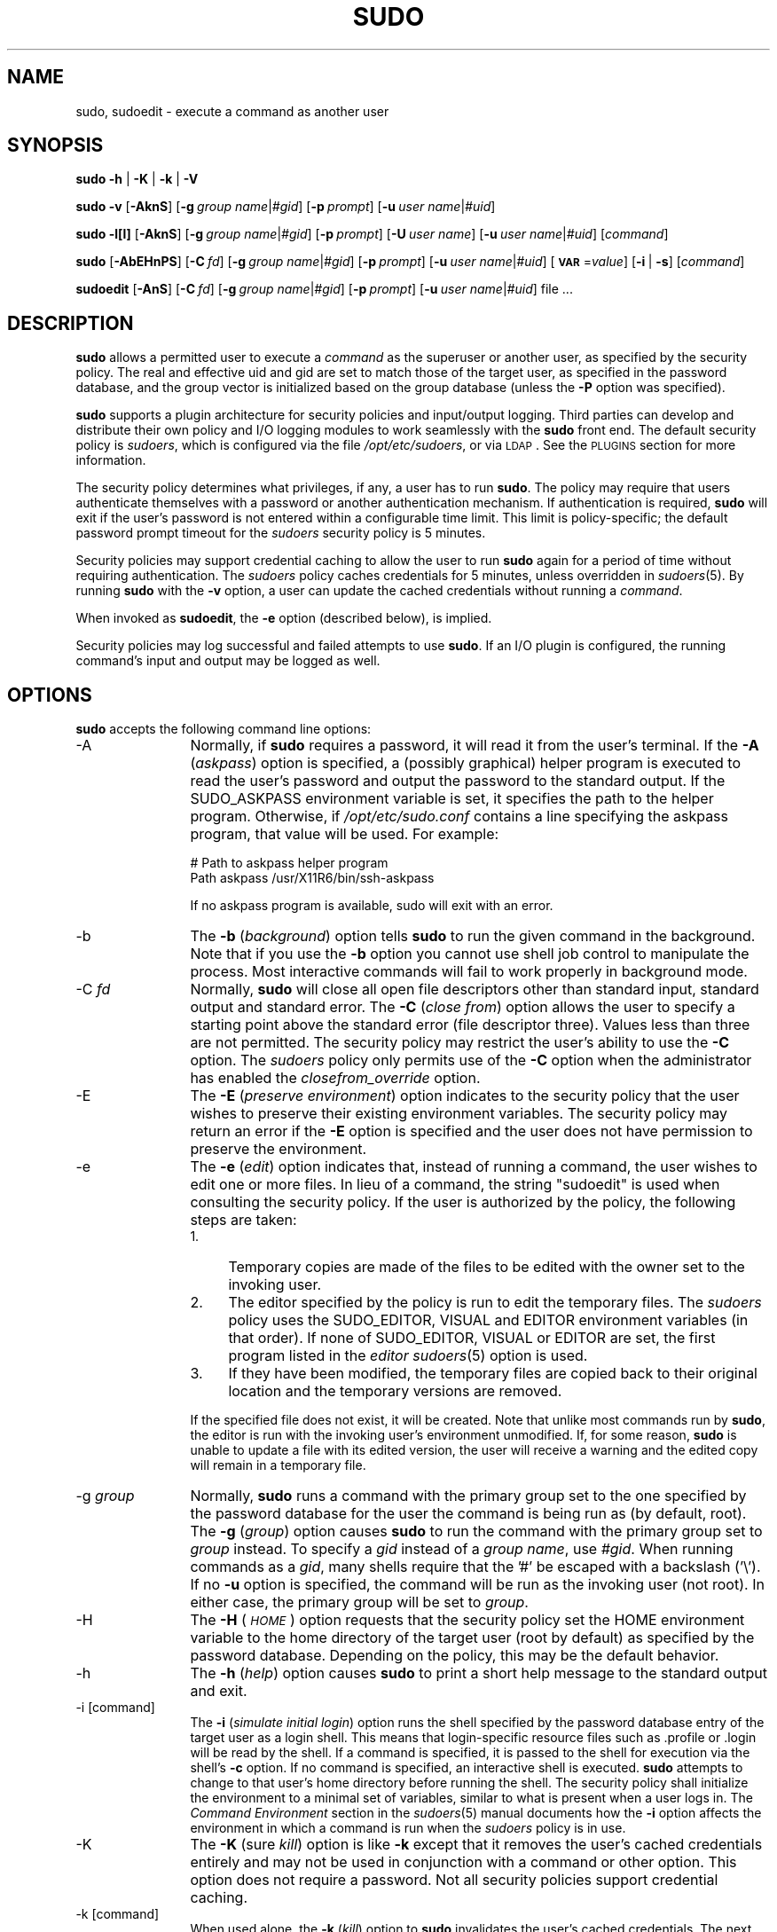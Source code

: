 .\" Copyright (c) 1994-1996, 1998-2005, 2007-2012
.\" 	Todd C. Miller <Todd.Miller@courtesan.com>
.\" 
.\" Permission to use, copy, modify, and distribute this software for any
.\" purpose with or without fee is hereby granted, provided that the above
.\" copyright notice and this permission notice appear in all copies.
.\" 
.\" THE SOFTWARE IS PROVIDED "AS IS" AND THE AUTHOR DISCLAIMS ALL WARRANTIES
.\" WITH REGARD TO THIS SOFTWARE INCLUDING ALL IMPLIED WARRANTIES OF
.\" MERCHANTABILITY AND FITNESS. IN NO EVENT SHALL THE AUTHOR BE LIABLE FOR
.\" ANY SPECIAL, DIRECT, INDIRECT, OR CONSEQUENTIAL DAMAGES OR ANY DAMAGES
.\" WHATSOEVER RESULTING FROM LOSS OF USE, DATA OR PROFITS, WHETHER IN AN
.\" ACTION OF CONTRACT, NEGLIGENCE OR OTHER TORTIOUS ACTION, ARISING OUT OF
.\" OR IN CONNECTION WITH THE USE OR PERFORMANCE OF THIS SOFTWARE.
.\" ADVISED OF THE POSSIBILITY OF SUCH DAMAGE.
.\" 
.\" Sponsored in part by the Defense Advanced Research Projects
.\" Agency (DARPA) and Air Force Research Laboratory, Air Force
.\" Materiel Command, USAF, under agreement number F39502-99-1-0512.
.\" 
.nr SL 0
.nr BA 0
.nr LC 0
.nr PT 5
.\"
.\" Automatically generated by Pod::Man 2.23 (Pod::Simple 3.14)
.\"
.\" Standard preamble:
.\" ========================================================================
.de Sp \" Vertical space (when we can't use .PP)
.if t .sp .5v
.if n .sp
..
.de Vb \" Begin verbatim text
.ft CW
.nf
.ne \\$1
..
.de Ve \" End verbatim text
.ft R
.fi
..
.\" Set up some character translations and predefined strings.  \*(-- will
.\" give an unbreakable dash, \*(PI will give pi, \*(L" will give a left
.\" double quote, and \*(R" will give a right double quote.  \*(C+ will
.\" give a nicer C++.  Capital omega is used to do unbreakable dashes and
.\" therefore won't be available.  \*(C` and \*(C' expand to `' in nroff,
.\" nothing in troff, for use with C<>.
.tr \(*W-
.ds C+ C\v'-.1v'\h'-1p'\s-2+\h'-1p'+\s0\v'.1v'\h'-1p'
.ie n \{\
.    ds -- \(*W-
.    ds PI pi
.    if (\n(.H=4u)&(1m=24u) .ds -- \(*W\h'-12u'\(*W\h'-12u'-\" diablo 10 pitch
.    if (\n(.H=4u)&(1m=20u) .ds -- \(*W\h'-12u'\(*W\h'-8u'-\"  diablo 12 pitch
.    ds L" ""
.    ds R" ""
.    ds C` 
.    ds C' 
'br\}
.el\{\
.    ds -- \|\(em\|
.    ds PI \(*p
.    ds L" ``
.    ds R" ''
'br\}
.\"
.\" Escape single quotes in literal strings from groff's Unicode transform.
.ie \n(.g .ds Aq \(aq
.el       .ds Aq '
.\"
.\" If the F register is turned on, we'll generate index entries on stderr for
.\" titles (.TH), headers (.SH), subsections (.SS), items (.Ip), and index
.\" entries marked with X<> in POD.  Of course, you'll have to process the
.\" output yourself in some meaningful fashion.
.ie \nF \{\
.    de IX
.    tm Index:\\$1\t\\n%\t"\\$2"
..
.    nr % 0
.    rr F
.\}
.el \{\
.    de IX
..
.\}
.\"
.\" Accent mark definitions (@(#)ms.acc 1.5 88/02/08 SMI; from UCB 4.2).
.\" Fear.  Run.  Save yourself.  No user-serviceable parts.
.    \" fudge factors for nroff and troff
.if n \{\
.    ds #H 0
.    ds #V .8m
.    ds #F .3m
.    ds #[ \f1
.    ds #] \fP
.\}
.if t \{\
.    ds #H ((1u-(\\\\n(.fu%2u))*.13m)
.    ds #V .6m
.    ds #F 0
.    ds #[ \&
.    ds #] \&
.\}
.    \" simple accents for nroff and troff
.if n \{\
.    ds ' \&
.    ds ` \&
.    ds ^ \&
.    ds , \&
.    ds ~ ~
.    ds /
.\}
.if t \{\
.    ds ' \\k:\h'-(\\n(.wu*8/10-\*(#H)'\'\h"|\\n:u"
.    ds ` \\k:\h'-(\\n(.wu*8/10-\*(#H)'\`\h'|\\n:u'
.    ds ^ \\k:\h'-(\\n(.wu*10/11-\*(#H)'^\h'|\\n:u'
.    ds , \\k:\h'-(\\n(.wu*8/10)',\h'|\\n:u'
.    ds ~ \\k:\h'-(\\n(.wu-\*(#H-.1m)'~\h'|\\n:u'
.    ds / \\k:\h'-(\\n(.wu*8/10-\*(#H)'\z\(sl\h'|\\n:u'
.\}
.    \" troff and (daisy-wheel) nroff accents
.ds : \\k:\h'-(\\n(.wu*8/10-\*(#H+.1m+\*(#F)'\v'-\*(#V'\z.\h'.2m+\*(#F'.\h'|\\n:u'\v'\*(#V'
.ds 8 \h'\*(#H'\(*b\h'-\*(#H'
.ds o \\k:\h'-(\\n(.wu+\w'\(de'u-\*(#H)/2u'\v'-.3n'\*(#[\z\(de\v'.3n'\h'|\\n:u'\*(#]
.ds d- \h'\*(#H'\(pd\h'-\w'~'u'\v'-.25m'\f2\(hy\fP\v'.25m'\h'-\*(#H'
.ds D- D\\k:\h'-\w'D'u'\v'-.11m'\z\(hy\v'.11m'\h'|\\n:u'
.ds th \*(#[\v'.3m'\s+1I\s-1\v'-.3m'\h'-(\w'I'u*2/3)'\s-1o\s+1\*(#]
.ds Th \*(#[\s+2I\s-2\h'-\w'I'u*3/5'\v'-.3m'o\v'.3m'\*(#]
.ds ae a\h'-(\w'a'u*4/10)'e
.ds Ae A\h'-(\w'A'u*4/10)'E
.    \" corrections for vroff
.if v .ds ~ \\k:\h'-(\\n(.wu*9/10-\*(#H)'\s-2\u~\d\s+2\h'|\\n:u'
.if v .ds ^ \\k:\h'-(\\n(.wu*10/11-\*(#H)'\v'-.4m'^\v'.4m'\h'|\\n:u'
.    \" for low resolution devices (crt and lpr)
.if \n(.H>23 .if \n(.V>19 \
\{\
.    ds : e
.    ds 8 ss
.    ds o a
.    ds d- d\h'-1'\(ga
.    ds D- D\h'-1'\(hy
.    ds th \o'bp'
.    ds Th \o'LP'
.    ds ae ae
.    ds Ae AE
.\}
.rm #[ #] #H #V #F C
.\" ========================================================================
.\"
.IX Title "SUDO 8"
.TH SUDO 8 "February  5, 2012" "1.8.4" "MAINTENANCE COMMANDS"
.\" For nroff, turn off justification.  Always turn off hyphenation; it makes
.\" way too many mistakes in technical documents.
.if n .ad l
.nh
.SH "NAME"
sudo, sudoedit \- execute a command as another user
.SH "SYNOPSIS"
.IX Header "SYNOPSIS"
\&\fBsudo\fR \fB\-h\fR | \fB\-K\fR | \fB\-k\fR | \fB\-V\fR
.PP
\&\fBsudo\fR \fB\-v\fR [\fB\-AknS\fR]
.if \n(BA [\fB\-a\fR\ \fIauth_type\fR]
[\fB\-g\fR\ \fIgroup\ name\fR|\fI#gid\fR] [\fB\-p\fR\ \fIprompt\fR]
[\fB\-u\fR\ \fIuser\ name\fR|\fI#uid\fR]
.PP
\&\fBsudo\fR \fB\-l[l]\fR [\fB\-AknS\fR]
.if \n(BA [\fB\-a\fR\ \fIauth_type\fR]
[\fB\-g\fR\ \fIgroup\ name\fR|\fI#gid\fR] [\fB\-p\fR\ \fIprompt\fR]
[\fB\-U\fR\ \fIuser\ name\fR] [\fB\-u\fR\ \fIuser\ name\fR|\fI#uid\fR] [\fIcommand\fR]
.PP
\&\fBsudo\fR [\fB\-AbEHnPS\fR]
.if \n(BA [\fB\-a\fR\ \fIauth_type\fR]
[\fB\-C\fR\ \fIfd\fR]
.if \n(LC [\fB\-c\fR\ \fIclass\fR|\fI\-\fR]
[\fB\-g\fR\ \fIgroup\ name\fR|\fI#gid\fR] [\fB\-p\fR\ \fIprompt\fR]
.if \n(SL [\fB\-r\fR\ \fIrole\fR] [\fB\-t\fR\ \fItype\fR]
[\fB\-u\fR\ \fIuser\ name\fR|\fI#uid\fR]
[\fB\s-1VAR\s0\fR=\fIvalue\fR] [\fB\-i\fR\ |\ \fB\-s\fR] [\fIcommand\fR]
.PP
\&\fBsudoedit\fR [\fB\-AnS\fR]
.if \n(BA [\fB\-a\fR\ \fIauth_type\fR]
[\fB\-C\fR\ \fIfd\fR]
.if \n(LC [\fB\-c\fR\ \fIclass\fR|\fI\-\fR]
[\fB\-g\fR\ \fIgroup\ name\fR|\fI#gid\fR] [\fB\-p\fR\ \fIprompt\fR]
[\fB\-u\fR\ \fIuser\ name\fR|\fI#uid\fR] file ...
.SH "DESCRIPTION"
.IX Header "DESCRIPTION"
\&\fBsudo\fR allows a permitted user to execute a \fIcommand\fR as the
superuser or another user, as specified by the security policy.
The real and effective uid and gid are set to match those of the
target user, as specified in the password database, and the group
vector is initialized based on the group database (unless the \fB\-P\fR
option was specified).
.PP
\&\fBsudo\fR supports a plugin architecture for security policies and
input/output logging.  Third parties can develop and distribute
their own policy and I/O logging modules to work seamlessly with
the \fBsudo\fR front end.  The default security policy is \fIsudoers\fR,
which is configured via the file \fI/opt/etc/sudoers\fR, or via
\&\s-1LDAP\s0.  See the \s-1PLUGINS\s0 section for more information.
.PP
The security policy determines what privileges, if any, a user has
to run \fBsudo\fR.  The policy may require that users authenticate
themselves with a password or another authentication mechanism.  If
authentication is required, \fBsudo\fR will exit if the user's password
is not entered within a configurable time limit.  This limit is
policy-specific; the default password prompt timeout for the
\&\fIsudoers\fR security policy is 
.ie \n(PT \f(CW\*(C`5\*(C'\fR minutes.
.el unlimited.
.PP
Security policies may support credential caching to allow the user
to run \fBsudo\fR again for a period of time without requiring
authentication.  The \fIsudoers\fR policy caches credentials for
\&\f(CW\*(C`5\*(C'\fR minutes, unless overridden in \fIsudoers\fR\|(5).  By
running \fBsudo\fR with the \fB\-v\fR option, a user can update the cached
credentials without running a \fIcommand\fR.
.PP
When invoked as \fBsudoedit\fR, the \fB\-e\fR option (described below),
is implied.
.PP
Security policies may log successful and failed attempts to use
\&\fBsudo\fR.  If an I/O plugin is configured, the running command's
input and output may be logged as well.
.SH "OPTIONS"
.IX Header "OPTIONS"
\&\fBsudo\fR accepts the following command line options:
.IP "\-A" 12
.IX Item "-A"
Normally, if \fBsudo\fR requires a password, it will read it from the
user's terminal.  If the \fB\-A\fR (\fIaskpass\fR) option is specified,
a (possibly graphical) helper program is executed to read the user's
password and output the password to the standard output.  If the
\&\f(CW\*(C`SUDO_ASKPASS\*(C'\fR environment variable is set, it specifies the path
to the helper program.  Otherwise, if \fI/opt/etc/sudo.conf\fR
contains a line specifying the askpass program, that value will be
used.  For example:
.Sp
.Vb 2
\&    # Path to askpass helper program
\&    Path askpass /usr/X11R6/bin/ssh\-askpass
.Ve
.Sp
If no askpass program is available, sudo will exit with an error.
.if \n(BA \{\
.IP "\-a \fItype\fR" 12
.IX Item "-a type"
The \fB\-a\fR (\fIauthentication type\fR) option causes \fBsudo\fR to use the
specified authentication type when validating the user, as allowed
by \fI/etc/login.conf\fR.  The system administrator may specify a list
of sudo-specific authentication methods by adding an \*(L"auth-sudo\*(R"
entry in \fI/etc/login.conf\fR.  This option is only available on systems
that support \s-1BSD\s0 authentication.
\}
.IP "\-b" 12
.IX Item "-b"
The \fB\-b\fR (\fIbackground\fR) option tells \fBsudo\fR to run the given
command in the background.  Note that if you use the \fB\-b\fR
option you cannot use shell job control to manipulate the process.
Most interactive commands will fail to work properly in background
mode.
.IP "\-C \fIfd\fR" 12
.IX Item "-C fd"
Normally, \fBsudo\fR will close all open file descriptors other than
standard input, standard output and standard error.  The \fB\-C\fR
(\fIclose from\fR) option allows the user to specify a starting point
above the standard error (file descriptor three).  Values less than
three are not permitted.  The security policy may restrict the
user's ability to use the \fB\-C\fR option.  The \fIsudoers\fR policy only
permits use of the \fB\-C\fR option when the administrator has enabled
the \fIclosefrom_override\fR option.
.if \n(LC \{\
.IP "\-c \fIclass\fR" 12
.IX Item "-c class"
The \fB\-c\fR (\fIclass\fR) option causes \fBsudo\fR to run the specified command
with resources limited by the specified login class.  The \fIclass\fR
argument can be either a class name as defined in \fI/etc/login.conf\fR,
or a single '\-' character.  Specifying a \fIclass\fR of \f(CW\*(C`\-\*(C'\fR indicates
that the command should be run restricted by the default login
capabilities for the user the command is run as.  If the \fIclass\fR
argument specifies an existing user class, the command must be run
as root, or the \fBsudo\fR command must be run from a shell that is already
root.  This option is only available on systems with \s-1BSD\s0 login classes.
\}
.IP "\-E" 12
.IX Item "-E"
The \fB\-E\fR (\fIpreserve\fR \fIenvironment\fR) option indicates to the
security policy that the user wishes to preserve their existing
environment variables.  The security policy may return an error if
the \fB\-E\fR option is specified and the user does not have permission
to preserve the environment.
.IP "\-e" 12
.IX Item "-e"
The \fB\-e\fR (\fIedit\fR) option indicates that, instead of running a
command, the user wishes to edit one or more files.  In lieu of a
command, the string \*(L"sudoedit\*(R" is used when consulting the security
policy.  If the user is authorized by the policy, the following
steps are taken:
.RS 12
.IP "1." 4
Temporary copies are made of the files to be edited with the owner
set to the invoking user.
.IP "2." 4
The editor specified by the policy is run to edit the temporary files.
The \fIsudoers\fR policy uses the \f(CW\*(C`SUDO_EDITOR\*(C'\fR, \f(CW\*(C`VISUAL\*(C'\fR and \f(CW\*(C`EDITOR\*(C'\fR
environment variables (in that order).  If none of \f(CW\*(C`SUDO_EDITOR\*(C'\fR,
\&\f(CW\*(C`VISUAL\*(C'\fR or \f(CW\*(C`EDITOR\*(C'\fR are set, the first program listed in the
\&\fIeditor\fR \fIsudoers\fR\|(5) option is used.
.IP "3." 4
If they have been modified, the temporary files are copied back to
their original location and the temporary versions are removed.
.RE
.RS 12
.Sp
If the specified file does not exist, it will be created.  Note
that unlike most commands run by \fBsudo\fR, the editor is run with
the invoking user's environment unmodified.  If, for some reason,
\&\fBsudo\fR is unable to update a file with its edited version, the
user will receive a warning and the edited copy will remain in a
temporary file.
.RE
.IP "\-g \fIgroup\fR" 12
.IX Item "-g group"
Normally, \fBsudo\fR runs a command with the primary group set to the
one specified by the password database for the user the command is
being run as (by default, root).  The \fB\-g\fR (\fIgroup\fR) option causes
\&\fBsudo\fR to run the command with the primary group set to \fIgroup\fR
instead.  To specify a \fIgid\fR instead of a \fIgroup name\fR, use
\&\fI#gid\fR.  When running commands as a \fIgid\fR, many shells require
that the '#' be escaped with a backslash ('\e').  If no \fB\-u\fR option
is specified, the command will be run as the invoking user (not
root).  In either case, the primary group will be set to \fIgroup\fR.
.IP "\-H" 12
.IX Item "-H"
The \fB\-H\fR (\fI\s-1HOME\s0\fR) option requests that the security policy set
the \f(CW\*(C`HOME\*(C'\fR environment variable to the home directory of the target
user (root by default) as specified by the password database.
Depending on the policy, this may be the default behavior.
.IP "\-h" 12
.IX Item "-h"
The \fB\-h\fR (\fIhelp\fR) option causes \fBsudo\fR to print a short help message
to the standard output and exit.
.IP "\-i [command]" 12
.IX Item "-i [command]"
The \fB\-i\fR (\fIsimulate initial login\fR) option runs the shell specified
by the password database entry of the target user as a login shell.
This means that login-specific resource files such as \f(CW\*(C`.profile\*(C'\fR
or \f(CW\*(C`.login\*(C'\fR will be read by the shell.  If a command is specified,
it is passed to the shell for execution via the shell's \fB\-c\fR option.
If no command is specified, an interactive shell is executed.
\&\fBsudo\fR attempts to change to that user's home directory before
running the shell.  The security policy shall initialize the
environment to a minimal set of variables, similar to what is present
when a user logs in.  The \fICommand Environment\fR section in the
\&\fIsudoers\fR\|(5) manual documents how the \fB\-i\fR option affects the
environment in which a command is run when the \fIsudoers\fR policy
is in use.
.IP "\-K" 12
.IX Item "-K"
The \fB\-K\fR (sure \fIkill\fR) option is like \fB\-k\fR except that it removes
the user's cached credentials entirely and may not be used in
conjunction with a command or other option.  This option does not
require a password.  Not all security policies support credential
caching.
.IP "\-k [command]" 12
.IX Item "-k [command]"
When used alone, the \fB\-k\fR (\fIkill\fR) option to \fBsudo\fR invalidates
the user's cached credentials.  The next time \fBsudo\fR is run a
password will be required.  This option does not require a password
and was added to allow a user to revoke \fBsudo\fR permissions from a
\&.logout file.  Not all security policies support credential
caching.
.Sp
When used in conjunction with a command or an option that may require
a password, the \fB\-k\fR option will cause \fBsudo\fR to ignore the user's
cached credentials.  As a result, \fBsudo\fR will prompt for a password
(if one is required by the security policy) and will not update the
user's cached credentials.
.IP "\-l[l] [\fIcommand\fR]" 12
.IX Item "-l[l] [command]"
If no \fIcommand\fR is specified, the \fB\-l\fR (\fIlist\fR) option will list
the allowed (and forbidden) commands for the invoking user (or the
user specified by the \fB\-U\fR option) on the current host.  If a
\&\fIcommand\fR is specified and is permitted by the security policy,
the fully-qualified path to the command is displayed along with any
command line arguments.  If \fIcommand\fR is specified but not allowed,
\&\fBsudo\fR will exit with a status value of 1.  If the \fB\-l\fR option
is specified with an \fBl\fR argument (i.e. \fB\-ll\fR), or if \fB\-l\fR is
specified multiple times, a longer list format is used.
.IP "\-n" 12
.IX Item "-n"
The \fB\-n\fR (\fInon-interactive\fR) option prevents \fBsudo\fR from prompting
the user for a password.  If a password is required for the command
to run, \fBsudo\fR will display an error messages and exit.
.IP "\-P" 12
.IX Item "-P"
The \fB\-P\fR (\fIpreserve\fR \fIgroup vector\fR) option causes \fBsudo\fR to
preserve the invoking user's group vector unaltered.  By default,
the \fIsudoers\fR policy will initialize the group vector to the list
of groups the target user is in.  The real and effective group IDs,
however, are still set to match the target user.
.IP "\-p \fIprompt\fR" 12
.IX Item "-p prompt"
The \fB\-p\fR (\fIprompt\fR) option allows you to override the default
password prompt and use a custom one.  The following percent (`\f(CW\*(C`%\*(C'\fR')
escapes are supported by the \fIsudoers\fR policy:
.RS 12
.ie n .IP "%H" 4
.el .IP "\f(CW%H\fR" 4
.IX Item "%H"
expanded to the host name including the domain name (on if
the machine's host name is fully qualified or the \fIfqdn\fR option
is set in \fIsudoers\fR\|(5))
.ie n .IP "%h" 4
.el .IP "\f(CW%h\fR" 4
.IX Item "%h"
expanded to the local host name without the domain name
.ie n .IP "%p" 4
.el .IP "\f(CW%p\fR" 4
.IX Item "%p"
expanded to the name of the user whose password is being requested
(respects the \fIrootpw\fR, \fItargetpw\fR and \fIrunaspw\fR flags in
\&\fIsudoers\fR\|(5))
.ie n .IP "%U" 4
.el .IP "\f(CW%U\fR" 4
.IX Item "%U"
expanded to the login name of the user the command will be run as
(defaults to root unless the \f(CW\*(C`\-u\*(C'\fR option is also specified)
.ie n .IP "%u" 4
.el .IP "\f(CW%u\fR" 4
.IX Item "%u"
expanded to the invoking user's login name
.ie n .IP "\*(C`%%\*(C'" 4
.el .IP "\f(CW\*(C`%%\*(C'\fR" 4
.IX Item "%%"
two consecutive \f(CW\*(C`%\*(C'\fR characters are collapsed into a single \f(CW\*(C`%\*(C'\fR character
.RE
.RS 12
.Sp
The prompt specified by the \fB\-p\fR option will override the system
password prompt on systems that support \s-1PAM\s0 unless the
\&\fIpassprompt_override\fR flag is disabled in \fIsudoers\fR.
.RE
.if \n(SL \{\
.IP "\-r \fIrole\fR" 12
.IX Item "-r role"
The \fB\-r\fR (\fIrole\fR) option causes the new (SELinux) security context to 
have the role specified by \fIrole\fR.
\}
.IP "\-S" 12
.IX Item "-S"
The \fB\-S\fR (\fIstdin\fR) option causes \fBsudo\fR to read the password from
the standard input instead of the terminal device.  The password must
be followed by a newline character.
.IP "\-s [command]" 12
.IX Item "-s [command]"
The \fB\-s\fR (\fIshell\fR) option runs the shell specified by the \fI\s-1SHELL\s0\fR
environment variable if it is set or the shell as specified in the
password database.  If a command is specified, it is passed to the
shell for execution via the shell's \fB\-c\fR option.  If no command
is specified, an interactive shell is executed.
.if \n(SL \{\
.IP "\-t \fItype\fR" 12
.IX Item "-t type"
The \fB\-t\fR (\fItype\fR) option causes the new (SELinux) security context to 
have the type specified by \fItype\fR.  If no type is specified, the default
type is derived from the specified role.
\}
.IP "\-U \fIuser\fR" 12
.IX Item "-U user"
The \fB\-U\fR (\fIother user\fR) option is used in conjunction with the
\&\fB\-l\fR option to specify the user whose privileges should be listed.
The security policy may restrict listing other users' privileges.
The \fIsudoers\fR policy only allows root or a user with the \f(CW\*(C`ALL\*(C'\fR
privilege on the current host to use this option.
.IP "\-u \fIuser\fR" 12
.IX Item "-u user"
The \fB\-u\fR (\fIuser\fR) option causes \fBsudo\fR to run the specified
command as a user other than \fIroot\fR.  To specify a \fIuid\fR instead
of a \fIuser name\fR, use \fI#uid\fR.  When running commands as a \fIuid\fR,
many shells require that the '#' be escaped with a backslash ('\e').
Security policies may restrict \fIuid\fRs to those listed in the
password database.  The \fIsudoers\fR policy allows \fIuid\fRs that are
not in the password database as long as the \fItargetpw\fR option is
not set.  Other security policies may not support this.
.IP "\-V" 12
.IX Item "-V"
The \fB\-V\fR (\fIversion\fR) option causes \fBsudo\fR to print its version
string and the version string of the security policy plugin and any
I/O plugins.  If the invoking user is already root the \fB\-V\fR option
will display the arguments passed to configure when \fIsudo\fR was
built and plugins may display more verbose information such as
default options.
.IP "\-v" 12
.IX Item "-v"
When given the \fB\-v\fR (\fIvalidate\fR) option, \fBsudo\fR will update the
user's cached credentials, authenticating the user's password if
necessary.  For the \fIsudoers\fR plugin, this extends the \fBsudo\fR
timeout for another \f(CW\*(C`5\*(C'\fR minutes (or whatever the timeout
is set to in \fIsudoers\fR) but does not run a command.  Not all
security policies support cached credentials.
.IP "\-\-" 12
The \fB\-\-\fR option indicates that \fBsudo\fR should stop processing command
line arguments.
.PP
Environment variables to be set for the command may also be passed
on the command line in the form of \fB\s-1VAR\s0\fR=\fIvalue\fR, e.g.
\&\fB\s-1LD_LIBRARY_PATH\s0\fR=\fI/usr/local/pkg/lib\fR.  Variables passed on the
command line are subject to the same restrictions as normal environment
variables with one important exception.  If the \fIsetenv\fR option
is set in \fIsudoers\fR, the command to be run has the \f(CW\*(C`SETENV\*(C'\fR tag
set or the command matched is \f(CW\*(C`ALL\*(C'\fR, the user may set variables
that would otherwise be forbidden.  See \fIsudoers\fR\|(5) for more information.
.SH "PLUGINS"
.IX Header "PLUGINS"
Plugins are dynamically loaded based on the contents of the
\&\fI/opt/etc/sudo.conf\fR file.  If no \fI/opt/etc/sudo.conf\fR
file is present, or it contains no \f(CW\*(C`Plugin\*(C'\fR lines, \fBsudo\fR
will use the traditional \fIsudoers\fR security policy and I/O logging,
which corresponds to the following \fI/opt/etc/sudo.conf\fR file.
.PP
.Vb 10
\& #
\& # Default /opt/etc/sudo.conf file
\& #
\& # Format:
\& #   Plugin plugin_name plugin_path
\& #   Path askpass /path/to/askpass
\& #   Path noexec /path/to/noexec.so
\& #   Debug sudo /var/log/sudo_debug all@warn
\& #   Set disable_coredump true
\& #
\& # The plugin_path is relative to /opt/libexec unless
\& #   fully qualified.
\& # The plugin_name corresponds to a global symbol in the plugin
\& #   that contains the plugin interface structure.
\& #
\& Plugin policy_plugin sudoers.so
\& Plugin io_plugin sudoers.so
.Ve
.PP
A \f(CW\*(C`Plugin\*(C'\fR line consists of the \f(CW\*(C`Plugin\*(C'\fR keyword, followed by the
\&\fIsymbol_name\fR and the \fIpath\fR to the shared object containing the
plugin.  The \fIsymbol_name\fR is the name of the \f(CW\*(C`struct policy_plugin\*(C'\fR
or \f(CW\*(C`struct io_plugin\*(C'\fR in the plugin shared object.  The \fIpath\fR
may be fully qualified or relative.  If not fully qualified it is
relative to the \fI/opt/libexec\fR directory.  Any additional
parameters after the \fIpath\fR are ignored.  Lines that don't begin
with \f(CW\*(C`Plugin\*(C'\fR or \f(CW\*(C`Path\*(C'\fR are silently ignored
.PP
For more information, see the \fIsudo_plugin\fR\|(8) manual.
.SH "PATHS"
.IX Header "PATHS"
A \f(CW\*(C`Path\*(C'\fR line consists of the \f(CW\*(C`Path\*(C'\fR keyword, followed by the
name of the path to set and its value.  E.g.
.PP
.Vb 2
\& Path noexec /opt/libexec/sudo_noexec.so
\& Path askpass /usr/X11R6/bin/ssh\-askpass
.Ve
.PP
The following plugin-agnostic paths may be set in the
\&\fI/opt/etc/sudo.conf\fR file.
.IP "askpass" 16
.IX Item "askpass"
The fully qualified path to a helper program used to read the user's
password when no terminal is available.  This may be the case when
\&\fBsudo\fR is executed from a graphical (as opposed to text-based)
application.  The program specified by \fIaskpass\fR should display
the argument passed to it as the prompt and write the user's password
to the standard output.  The value of \fIaskpass\fR may be overridden
by the \f(CW\*(C`SUDO_ASKPASS\*(C'\fR environment variable.
.IP "noexec" 16
.IX Item "noexec"
The fully-qualified path to a shared library containing dummy
versions of the \fIexecv()\fR, \fIexecve()\fR and \fIfexecve()\fR library functions
that just return an error.  This is used to implement the \fInoexec\fR
functionality on systems that support \f(CW\*(C`LD_PRELOAD\*(C'\fR or its equivalent.
Defaults to \fI/opt/libexec/sudo_noexec.so\fR.
.SH "DEBUG FLAGS"
.IX Header "DEBUG FLAGS"
\&\fBsudo\fR versions 1.8.4 and higher support a flexible debugging
framework that can help track down what \fBsudo\fR is doing internally
if there is a problem.
.PP
A \f(CW\*(C`Debug\*(C'\fR line consists of the \f(CW\*(C`Debug\*(C'\fR keyword, followed by the
name of the program to debug (\fBsudo\fR, \fBvisudo\fR, \fBsudoreplay\fR),
the debug file name and a comma-separated list of debug flags.
The debug flag syntax used by \fBsudo\fR and the \fIsudoers\fR plugin is
\&\fIsubsystem\fR@\fIpriority\fR but the plugin is free to use a different
format so long as it does not include a command \f(CW\*(C`,\*(C'\fR.
.PP
For instance:
.PP
.Vb 1
\& Debug sudo /var/log/sudo_debug all@warn,plugin@info
.Ve
.PP
would log all debugging statements at the \fIwarn\fR level and higher
in addition to those at the \fIinfo\fR level for the plugin subsystem.
.PP
Currently, only one \f(CW\*(C`Debug\*(C'\fR entry per program is supported.  The
\&\f(CW\*(C`sudo\*(C'\fR \f(CW\*(C`Debug\*(C'\fR entry is shared by the \fBsudo\fR front end, \fBsudoedit\fR
and the plugins.  A future release may add support for per-plugin
\&\f(CW\*(C`Debug\*(C'\fR lines and/or support for multiple debugging files for a
single program.
.PP
The priorities used by the \fBsudo\fR front end, in order of decreasing
severity, are: \fIcrit\fR, \fIerr\fR, \fIwarn\fR, \fInotice\fR, \fIdiag\fR, \fIinfo\fR,
\&\fItrace\fR and \fIdebug\fR.  Each priority, when specified, also includes
all priorities higher than it.  For example, a priority of \fInotice\fR
would include debug messages logged at \fInotice\fR and higher.
.PP
The following subsystems are used by \fBsudo\fR:
.IP "\fIall\fR" 10
.IX Item "all"
matches every subsystem
.IP "\fIargs\fR" 10
.IX Item "args"
command line argument processing
.IP "\fIconv\fR" 10
.IX Item "conv"
user conversation
.IP "\fIedit\fR" 10
.IX Item "edit"
sudoedit
.IP "\fIexec\fR" 10
.IX Item "exec"
command execution
.IP "\fImain\fR" 10
.IX Item "main"
\&\fBsudo\fR main function
.IP "\fInetif\fR" 10
.IX Item "netif"
network interface handling
.IP "\fIpcomm\fR" 10
.IX Item "pcomm"
communication with the plugin
.IP "\fIplugin\fR" 10
.IX Item "plugin"
plugin configuration
.IP "\fIpty\fR" 10
.IX Item "pty"
pseudo-tty related code
.IP "\fIselinux\fR" 10
.IX Item "selinux"
SELinux-specific handling
.IP "\fIutil\fR" 10
.IX Item "util"
utility functions
.IP "\fIutmp\fR" 10
.IX Item "utmp"
utmp handling
.SH "RETURN VALUES"
.IX Header "RETURN VALUES"
Upon successful execution of a program, the exit status from \fBsudo\fR
will simply be the exit status of the program that was executed.
.PP
Otherwise, \fBsudo\fR exits with a value of 1 if there is a
configuration/permission problem or if \fBsudo\fR cannot execute the
given command.  In the latter case the error string is printed to
the standard error.  If \fBsudo\fR cannot \fIstat\fR\|(2) one or more entries
in the user's \f(CW\*(C`PATH\*(C'\fR, an error is printed on stderr.  (If the
directory does not exist or if it is not really a directory, the
entry is ignored and no error is printed.)  This should not happen
under normal circumstances.  The most common reason for \fIstat\fR\|(2)
to return \*(L"permission denied\*(R" is if you are running an automounter
and one of the directories in your \f(CW\*(C`PATH\*(C'\fR is on a machine that is
currently unreachable.
.SH "SECURITY NOTES"
.IX Header "SECURITY NOTES"
\&\fBsudo\fR tries to be safe when executing external commands.
.PP
To prevent command spoofing, \fBsudo\fR checks \*(L".\*(R" and "" (both denoting
current directory) last when searching for a command in the user's
\&\s-1PATH\s0 (if one or both are in the \s-1PATH\s0).  Note, however, that the
actual \f(CW\*(C`PATH\*(C'\fR environment variable is \fInot\fR modified and is passed
unchanged to the program that \fBsudo\fR executes.
.PP
Please note that \fBsudo\fR will normally only log the command it
explicitly runs.  If a user runs a command such as \f(CW\*(C`sudo su\*(C'\fR or
\&\f(CW\*(C`sudo sh\*(C'\fR, subsequent commands run from that shell are not subject
to \fBsudo\fR's security policy.  The same is true for commands that
offer shell escapes (including most editors).  If I/O logging is
enabled, subsequent commands will have their input and/or output
logged, but there will not be traditional logs for those commands.
Because of this, care must be taken when giving users access to
commands via \fBsudo\fR to verify that the command does not inadvertently
give the user an effective root shell.  For more information, please
see the \f(CW\*(C`PREVENTING SHELL ESCAPES\*(C'\fR section in \fIsudoers\fR\|(5).
.PP
To prevent the disclosure of potentially sensitive information,
\&\fBsudo\fR disables core dumps by default while it is executing (they
are re-enabled for the command that is run).  To aid in debugging
\&\fBsudo\fR crashes, you may wish to re-enable core dumps by setting
\&\*(L"disable_coredump\*(R" to false in the \fI/opt/etc/sudo.conf\fR file.
.PP
.Vb 1
\& Set disable_coredump false
.Ve
.PP
Note that by default, most operating systems disable core dumps
from setuid programs, which includes \fBsudo\fR.  To actually get a
\&\fBsudo\fR core file you may need to enable core dumps for setuid
processes.  On \s-1BSD\s0 and Linux systems this is accomplished via the
sysctl command, on Solaris the coreadm command can be used.
.SH "ENVIRONMENT"
.IX Header "ENVIRONMENT"
\&\fBsudo\fR utilizes the following environment variables.  The security
policy has control over the content of the command's environment.
.ie n .IP "\*(C`EDITOR\*(C'" 16
.el .IP "\f(CW\*(C`EDITOR\*(C'\fR" 16
.IX Item "EDITOR"
Default editor to use in \fB\-e\fR (sudoedit) mode if neither \f(CW\*(C`SUDO_EDITOR\*(C'\fR
nor \f(CW\*(C`VISUAL\*(C'\fR is set
.ie n .IP "\*(C`MAIL\*(C'" 16
.el .IP "\f(CW\*(C`MAIL\*(C'\fR" 16
.IX Item "MAIL"
In \fB\-i\fR mode or when \fIenv_reset\fR is enabled in \fIsudoers\fR, set
to the mail spool of the target user
.ie n .IP "\*(C`HOME\*(C'" 16
.el .IP "\f(CW\*(C`HOME\*(C'\fR" 16
.IX Item "HOME"
Set to the home directory of the target user if \fB\-i\fR or \fB\-H\fR are
specified, \fIenv_reset\fR or \fIalways_set_home\fR are set in \fIsudoers\fR,
or when the \fB\-s\fR option is specified and \fIset_home\fR is set in
\&\fIsudoers\fR
.ie n .IP "\*(C`PATH\*(C'" 16
.el .IP "\f(CW\*(C`PATH\*(C'\fR" 16
.IX Item "PATH"
May be overridden by the security policy.
.ie n .IP "\*(C`SHELL\*(C'" 16
.el .IP "\f(CW\*(C`SHELL\*(C'\fR" 16
.IX Item "SHELL"
Used to determine shell to run with \f(CW\*(C`\-s\*(C'\fR option
.ie n .IP "\*(C`SUDO_ASKPASS\*(C'" 16
.el .IP "\f(CW\*(C`SUDO_ASKPASS\*(C'\fR" 16
.IX Item "SUDO_ASKPASS"
Specifies the path to a helper program used to read the password
if no terminal is available or if the \f(CW\*(C`\-A\*(C'\fR option is specified.
.ie n .IP "\*(C`SUDO_COMMAND\*(C'" 16
.el .IP "\f(CW\*(C`SUDO_COMMAND\*(C'\fR" 16
.IX Item "SUDO_COMMAND"
Set to the command run by sudo
.ie n .IP "\*(C`SUDO_EDITOR\*(C'" 16
.el .IP "\f(CW\*(C`SUDO_EDITOR\*(C'\fR" 16
.IX Item "SUDO_EDITOR"
Default editor to use in \fB\-e\fR (sudoedit) mode
.ie n .IP "\*(C`SUDO_GID\*(C'" 16
.el .IP "\f(CW\*(C`SUDO_GID\*(C'\fR" 16
.IX Item "SUDO_GID"
Set to the group \s-1ID\s0 of the user who invoked sudo
.ie n .IP "\*(C`SUDO_PROMPT\*(C'" 16
.el .IP "\f(CW\*(C`SUDO_PROMPT\*(C'\fR" 16
.IX Item "SUDO_PROMPT"
Used as the default password prompt
.ie n .IP "\*(C`SUDO_PS1\*(C'" 16
.el .IP "\f(CW\*(C`SUDO_PS1\*(C'\fR" 16
.IX Item "SUDO_PS1"
If set, \f(CW\*(C`PS1\*(C'\fR will be set to its value for the program being run
.ie n .IP "\*(C`SUDO_UID\*(C'" 16
.el .IP "\f(CW\*(C`SUDO_UID\*(C'\fR" 16
.IX Item "SUDO_UID"
Set to the user \s-1ID\s0 of the user who invoked sudo
.ie n .IP "\*(C`SUDO_USER\*(C'" 16
.el .IP "\f(CW\*(C`SUDO_USER\*(C'\fR" 16
.IX Item "SUDO_USER"
Set to the login of the user who invoked sudo
.ie n .IP "\*(C`USER\*(C'" 16
.el .IP "\f(CW\*(C`USER\*(C'\fR" 16
.IX Item "USER"
Set to the target user (root unless the \fB\-u\fR option is specified)
.ie n .IP "\*(C`VISUAL\*(C'" 16
.el .IP "\f(CW\*(C`VISUAL\*(C'\fR" 16
.IX Item "VISUAL"
Default editor to use in \fB\-e\fR (sudoedit) mode if \f(CW\*(C`SUDO_EDITOR\*(C'\fR
is not set
.SH "FILES"
.IX Header "FILES"
.ie n .IP "\fI/opt/etc/sudo.conf\fR" 24
.el .IP "\fI/opt/etc/sudo.conf\fR" 24
.IX Item "/opt/etc/sudo.conf"
\&\fBsudo\fR front end configuration
.SH "EXAMPLES"
.IX Header "EXAMPLES"
Note: the following examples assume a properly configured security policy.
.PP
To get a file listing of an unreadable directory:
.PP
.Vb 1
\& $ sudo ls /usr/local/protected
.Ve
.PP
To list the home directory of user yaz on a machine where the
file system holding ~yaz is not exported as root:
.PP
.Vb 1
\& $ sudo \-u yaz ls ~yaz
.Ve
.PP
To edit the \fIindex.html\fR file as user www:
.PP
.Vb 1
\& $ sudo \-u www vi ~www/htdocs/index.html
.Ve
.PP
To view system logs only accessible to root and users in the adm group:
.PP
.Vb 1
\& $ sudo \-g adm view /var/log/syslog
.Ve
.PP
To run an editor as jim with a different primary group:
.PP
.Vb 1
\& $ sudo \-u jim \-g audio vi ~jim/sound.txt
.Ve
.PP
To shutdown a machine:
.PP
.Vb 1
\& $ sudo shutdown \-r +15 "quick reboot"
.Ve
.PP
To make a usage listing of the directories in the /home
partition.  Note that this runs the commands in a sub-shell
to make the \f(CW\*(C`cd\*(C'\fR and file redirection work.
.PP
.Vb 1
\& $ sudo sh \-c "cd /home ; du \-s * | sort \-rn > USAGE"
.Ve
.SH "SEE ALSO"
.IX Header "SEE ALSO"
\&\fIgrep\fR\|(1), \fIsu\fR\|(1), \fIstat\fR\|(2),
.if \n(LC \&\fIlogin_cap\fR\|(3),
\&\fIpasswd\fR\|(5), \fIsudoers\fR\|(5), \fIsudo_plugin\fR\|(8), \fIsudoreplay\fR\|(8), \fIvisudo\fR\|(8)
.SH "AUTHORS"
.IX Header "AUTHORS"
Many people have worked on \fBsudo\fR over the years; this
version consists of code written primarily by:
.PP
.Vb 1
\&        Todd C. Miller
.Ve
.PP
See the \s-1CONTRIBUTORS\s0 file in the \fBsudo\fR distribution
(http://www.sudo.ws/sudo/contributors.html) for a list of people
who have contributed to \fBsudo\fR.
.SH "HISTORY"
.IX Header "HISTORY"
See the \s-1HISTORY\s0 file in the \fBsudo\fR distribution
(http://www.sudo.ws/sudo/history.html) for a brief history of sudo.
.SH "CAVEATS"
.IX Header "CAVEATS"
There is no easy way to prevent a user from gaining a root shell
if that user is allowed to run arbitrary commands via \fBsudo\fR.
Also, many programs (such as editors) allow the user to run commands
via shell escapes, thus avoiding \fBsudo\fR's checks.  However, on
most systems it is possible to prevent shell escapes with the
\&\fIsudoers\fR\|(5) module's \fInoexec\fR functionality.
.PP
It is not meaningful to run the \f(CW\*(C`cd\*(C'\fR command directly via sudo, e.g.,
.PP
.Vb 1
\& $ sudo cd /usr/local/protected
.Ve
.PP
since when the command exits the parent process (your shell) will
still be the same.  Please see the \s-1EXAMPLES\s0 section for more information.
.PP
Running shell scripts via \fBsudo\fR can expose the same kernel bugs that
make setuid shell scripts unsafe on some operating systems (if your \s-1OS\s0
has a /dev/fd/ directory, setuid shell scripts are generally safe).
.SH "BUGS"
.IX Header "BUGS"
If you feel you have found a bug in \fBsudo\fR, please submit a bug report
at http://www.sudo.ws/sudo/bugs/
.SH "SUPPORT"
.IX Header "SUPPORT"
Limited free support is available via the sudo-users mailing list,
see http://www.sudo.ws/mailman/listinfo/sudo\-users to subscribe or
search the archives.
.SH "DISCLAIMER"
.IX Header "DISCLAIMER"
\&\fBsudo\fR is provided ``\s-1AS\s0 \s-1IS\s0'' and any express or implied warranties,
including, but not limited to, the implied warranties of merchantability
and fitness for a particular purpose are disclaimed.  See the \s-1LICENSE\s0
file distributed with \fBsudo\fR or http://www.sudo.ws/sudo/license.html
for complete details.
